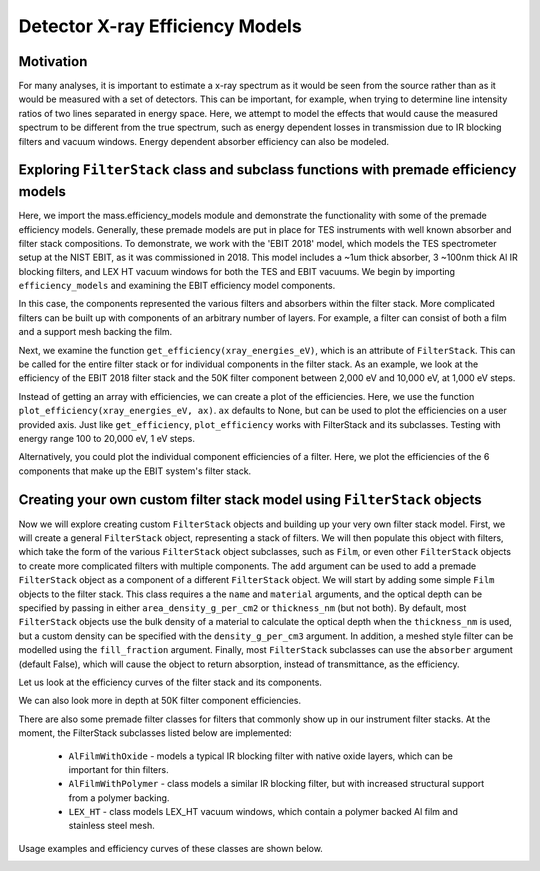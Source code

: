 Detector X-ray Efficiency Models
=======================

Motivation
----------
For many analyses, it is important to estimate a x-ray spectrum as it would be seen from the source rather than as it would be measured with a set of detectors.
This can be important, for example, when trying to determine line intensity ratios of two lines separated in energy space.
Here, we attempt to model the effects that would cause the measured spectrum to be different from the true spectrum, 
such as energy dependent losses in transmission due to IR blocking filters and vacuum windows.
Energy dependent absorber efficiency can also be modeled.

Exploring ``FilterStack`` class and subclass functions with premade efficiency models
---------------------
Here, we import the mass.efficiency_models module and demonstrate the functionality with some of the premade efficiency models.
Generally, these premade models are put in place for TES instruments with well known absorber and filter stack compositions.
To demonstrate, we work with the 'EBIT 2018' model, which models the TES spectrometer setup at the NIST EBIT, as it was commissioned in 2018.
This model includes a ~1um thick absorber, 3 ~100nm thick Al IR blocking filters, and LEX HT vacuum windows for both the TES and EBIT vacuums.
We begin by importing ``efficiency_models`` and examining the EBIT efficiency model components.

.. testcode::

  import mass.efficiency_models
  import numpy as np
  import pylab as plt

  EBIT_model = mass.efficiency_models.models['EBIT 2018']
  print('{} components:'.format(EBIT_model.name), EBIT_model.components)

.. testoutput::

  EBIT 2018 components: {'Electroplated Au Absorber': Film, '50mK Filter': AlFilmWithOxide, '3K Filter': AlFilmWithOxide, '50K Filter': FilterStack, 'Luxel Window TES': LEX_HT, 'Luxel Window EBIT': LEX_HT}

In this case, the components represented the various filters and absorbers within the filter stack. 
More complicated filters can be built up with components of an arbitrary number of layers. 
For example, a filter can consist of both a film and a support mesh backing the film.

.. testcode::

  for iComponent in list(EBIT_model.components.values()):
    if iComponent.components != {}:
      print('{} components:'.format(iComponent.name), iComponent.components)

.. testoutput::

  50K Filter components: {'Al Film': AlFilmWithOxide, 'Ni Mesh': Film}
  Luxel Window TES components: {'LEX_HT Film': Film, 'LEX_HT Mesh': Film}
  Luxel Window EBIT components: {'LEX_HT Film': Film, 'LEX_HT Mesh': Film}

Next, we examine the function ``get_efficiency(xray_energies_eV)``, which is an attribute of ``FilterStack``. 
This can be called for the entire filter stack or for individual components in the filter stack. 
As an example, we look at the efficiency of the EBIT 2018 filter stack and the 50K filter component between 
2,000 eV and 10,000 eV, at 1,000 eV steps.

.. testcode::

  sparse_xray_energies_eV = np.arange(2000, 10000, 1000)
  stack_efficiency = EBIT_model.get_efficiency(sparse_xray_energies_eV)
  filter50K_efficiency = EBIT_model.components['50K Filter'].get_efficiency(sparse_xray_energies_eV)

  print(stack_efficiency.round(decimals=2))
  print(filter50K_efficiency.round(decimals=2))

.. testoutput::

  [0.34 0.47 0.46 0.38 0.31 0.24 0.19 0.14]
  [0.78 0.81 0.82 0.84 0.87 0.89 0.92 0.83]

Instead of getting an array with efficiencies, we can create a plot of the efficiencies.
Here, we use the function ``plot_efficiency(xray_energies_eV, ax)``.
``ax`` defaults to None, but can be used to plot the efficiencies on a user provided axis.
Just like ``get_efficiency``, ``plot_efficiency`` works with FilterStack and its subclasses.
Testing with energy range 100 to 20,000 eV, 1 eV steps.

.. testcode::

  xray_energies_eV = np.arange(100,20000,1)
  EBIT_model.plot_efficiency(xray_energies_eV)
  EBIT_model.components['50K Filter'].plot_efficiency(xray_energies_eV)

.. testcode::
  :hide:

  plt.savefig("img/filter_50K_efficiency.png");plt.close()
  plt.savefig("img/EBIT_efficiency.png");plt.close()

.. image:: img/EBIT_efficiency.png
  :width: 45%

.. image:: img/filter_50K_efficiency.png
  :width: 45%

Alternatively, you could plot the individual component efficiencies of a filter.
Here, we plot the efficiencies of the 6 components that make up the EBIT system's filter stack.

.. testcode::

  EBIT_model.plot_component_efficiencies(xray_energies_eV)

.. testcode::
  :hide:

  plt.savefig("img/component_EBIT_window.png");plt.close()
  plt.savefig("img/component_TES_window.png");plt.close()
  plt.savefig("img/component_50K.png");plt.close()
  plt.savefig("img/component_3K.png");plt.close()
  plt.savefig("img/component_50mK.png");plt.close()
  plt.savefig("img/component_absorber.png");plt.close()

.. image:: img/component_absorber.png
  :width: 30%

.. image:: img/component_50mK.png
  :width: 30%

.. image:: img/component_3K.png
  :width: 30%

.. image:: img/component_50K.png
  :width: 30%

.. image:: img/component_TES_window.png
  :width: 30%

.. image:: img/component_EBIT_window.png
  :width: 30%


Creating your own custom filter stack model using ``FilterStack`` objects
---------------------
Now we will explore creating custom ``FilterStack`` objects and building up your very own filter stack model.
First, we will create a general ``FilterStack`` object, representing a stack of filters.
We will then populate this object with filters, which take the form of the various ``FilterStack`` object subclasses, such as ``Film``,
or even other ``FilterStack`` objects to create more complicated filters with multiple components.
The ``add`` argument can be used to add a premade ``FilterStack`` object as a component of a different ``FilterStack`` object.
We will start by adding some simple ``Film`` objects to the filter stack.
This class requires a the ``name`` and ``material`` arguments, and the optical depth can be specified by passing in either
``area_density_g_per_cm2`` or ``thickness_nm`` (but not both). 
By default, most ``FilterStack`` objects use the bulk density of a material to calculate the optical depth when the ``thickness_nm`` is used,
but a custom density can be specified with the ``density_g_per_cm3`` argument. 
In addition, a meshed style filter can be modelled using the ``fill_fraction`` argument.
Finally, most ``FilterStack`` subclasses can use the ``absorber`` argument (default False), which will cause the object to return absorption,
instead of transmittance, as the efficiency.

.. testcode::

  custom_model = mass.efficiency_models.FilterStack(name='My Filter Stack')
  custom_model.add_Film(name='My Bi Absorber', material='Bi', thickness_nm=4.0e3, absorber=True)
  custom_model.add_Film(name='My Al 50mK Filter', material='Al', thickness_nm=100.0)
  custom_model.add_Film(name='My Si 3K Filter', material='Si', thickness_nm=500.0)
  custom_filter = mass.efficiency_models.FilterStack(name='My meshed 50K Filter')
  custom_filter.add_Film(name='Al Film', material='Al', thickness_nm=100.0)
  custom_filter.add_Film(name='Ni Mesh', material='Ni', thickness_nm=10.0e3, fill_fraction=0.2)
  custom_model.add(custom_filter)

Let us look at the efficiency curves of the filter stack and its components.

.. testcode::

  custom_model.plot_efficiency(xray_energies_eV)
  custom_model.plot_component_efficiencies(xray_energies_eV)

.. testcode::
  :hide:

  plt.savefig("img/custom_50K.png");plt.close()
  plt.savefig("img/custom_3K.png");plt.close()
  plt.savefig("img/custom_50mK.png");plt.close()
  plt.savefig("img/custom_absorber.png");plt.close()
  plt.savefig("img/custom_filter_stack.png");plt.close()

.. image:: img/custom_filter_stack.png
  :width: 30%  

.. image:: img/custom_absorber.png
  :width: 30%  

.. image:: img/custom_50mK.png
  :width: 30%  

.. image:: img/custom_3K.png
  :width: 30%  

.. image:: img/custom_50K.png
  :width: 30%  

We can also look more in depth at 50K filter component efficiencies.

.. testcode::

  custom_filter.plot_component_efficiencies(xray_energies_eV)

.. testcode::
  :hide:

  plt.savefig("img/custom_Ni_mesh.png");plt.close()
  plt.savefig("img/custom_Al_film.png");plt.close()

.. image:: img/custom_Al_film.png
  :width: 30%  

.. image:: img/custom_Ni_mesh.png
  :width: 30%  

There are also some premade filter classes for filters that commonly show up in our instrument filter stacks.
At the moment, the FilterStack subclasses listed below are implemented:
 - ``AlFilmWithOxide`` - models a typical IR blocking filter with native oxide layers, which can be important for thin filters.
 - ``AlFilmWithPolymer`` - class models a similar IR blocking filter, but with increased structural support from a polymer backing.
 - ``LEX_HT`` - class models LEX_HT vacuum windows, which contain a polymer backed Al film and stainless steel mesh.
Usage examples and efficiency curves of these classes are shown below.

.. testcode::

  premade_filter_stack = mass.efficiency_models.FilterStack(name='A Stack of Premade Filters')
  premade_filter_stack.add_AlFilmWithOxide(name='My Oxidized Al Filter', Al_thickness_nm=50.0)
  premade_filter_stack.add_AlFilmWithPolymer(name='My Polymer Backed Al Filter', Al_thickness_nm=100.0, polymer_thickness_nm=200.0)
  premade_filter_stack.add_LEX_HT(name='My LEX HT Filter')
  low_xray_energies_eV = np.arange(100,3000,1)
  premade_filter_stack.plot_component_efficiencies(low_xray_energies_eV)

.. testcode::
  :hide:

  plt.savefig("img/premade_LEX_HT.png");plt.close()
  plt.savefig("img/premade_Al_polymer.png");plt.close()
  plt.savefig("img/premade_Al_oxide.png");plt.close()

.. image:: img/premade_Al_oxide.png
  :width: 30%  

.. image:: img/premade_Al_polymer.png
  :width: 30%  

.. image:: img/premade_LEX_HT.png
  :width: 30%
